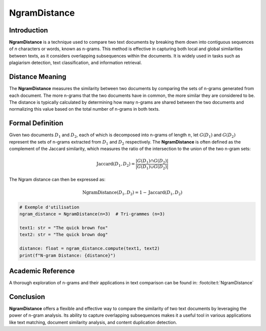 NgramDistance
=============

Introduction
------------
**NgramDistance** is a technique used to compare two text documents by breaking them down into contiguous sequences of *n* characters or words, known as n-grams. This method is effective in capturing both local and global similarities between texts, as it considers overlapping subsequences within the documents. It is widely used in tasks such as plagiarism detection, text classification, and information retrieval.

Distance Meaning
----------------
The **NgramDistance** measures the similarity between two documents by comparing the sets of n-grams generated from each document. The more n-grams that the two documents have in common, the more similar they are considered to be. The distance is typically calculated by determining how many n-grams are shared between the two documents and normalizing this value based on the total number of n-grams in both texts.

Formal Definition
-----------------
Given two documents :math:`D_1` and :math:`D_2`, each of which is decomposed into n-grams of length :math:`n`, let :math:`G(D_1)` and :math:`G(D_2)` represent the sets of n-grams extracted from :math:`D_1` and :math:`D_2` respectively. The **NgramDistance** is often defined as the complement of the Jaccard similarity, which measures the ratio of the intersection to the union of the two n-gram sets:

.. math::
   \text{Jaccard}(D_1, D_2) = \frac{|G(D_1) \cap G(D_2)|}{|G(D_1) \cup G(D_2)|}

The Ngram distance can then be expressed as:

.. math::
   \text{NgramDistance}(D_1, D_2) = 1 - \text{Jaccard}(D_1, D_2)

.. code-block:: python

   # Exemple d'utilisation
   ngram_distance = NgramDistance(n=3)  # Tri-grammes (n=3)

   text1: str = "The quick brown fox"
   text2: str = "The quick brown dog"

   distance: float = ngram_distance.compute(text1, text2)
   print(f"N-gram Distance: {distance}")

Academic Reference
------------------
A thorough exploration of n-grams and their applications in text comparison can be found in: :footcite:t:`NgramDistance`

.. footbibliography::

Conclusion
----------
**NgramDistance** offers a flexible and effective way to compare the similarity of two text documents by leveraging the power of n-gram analysis. Its ability to capture overlapping subsequences makes it a useful tool in various applications like text matching, document similarity analysis, and content duplication detection.
